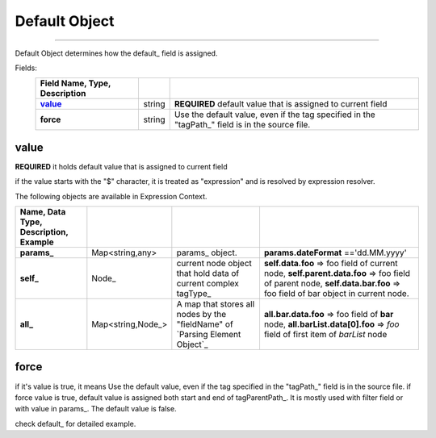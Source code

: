 _`Default Object`
==================

---------------------

Default Object determines how the default_ field is assigned.
   
Fields:
    .. csv-table::
      :header: Field Name, Type, Description
      :stub-columns: 1
      :delim: |
      
      value_ | string |  **REQUIRED** default value that is assigned to current field
      force  | string | Use the default value, even if the tag specified in the "tagPath_" field is in the source file.

_`value`
------------

**REQUIRED**
it  holds default value that is assigned to current field
 
if the value starts with the "$" character, it is treated as "expression" and is resolved by expression resolver.  

The following objects are available in Expression Context.


.. csv-table::
    :header: Name, Data Type, Description, Example
    :stub-columns: 1
    :delim: |  
    
    params_ | Map<string,any> | params_ object. | **params.dateFormat** =='dd.MM.yyyy' 
    self_ | Node_ | current node object that hold data of current complex tagType_ | **self.data.foo** => foo field of current node,  **self.parent.data.foo** => foo field of parent node, **self.data.bar.foo** => foo field of bar object in current node.
    all_ | Map<string,Node_> | A map that stores all nodes by the "fieldName" of `Parsing Element Object`_  | **all.bar.data.foo** => foo field of **bar** node,  **all.barList.data[0].foo** => *foo* field of first item of *barList* node
    
_`force`
----------------


if it's value is true, it means Use the default value, 
even if the tag specified in the "tagPath_" field is in the source file. 
if force value is true, default value is assigned both start and end of tagParentPath_. 
It is mostly used with filter field or with value in params_.
The default value is false.

check default_ for detailed example.

.. seealso::

   default_